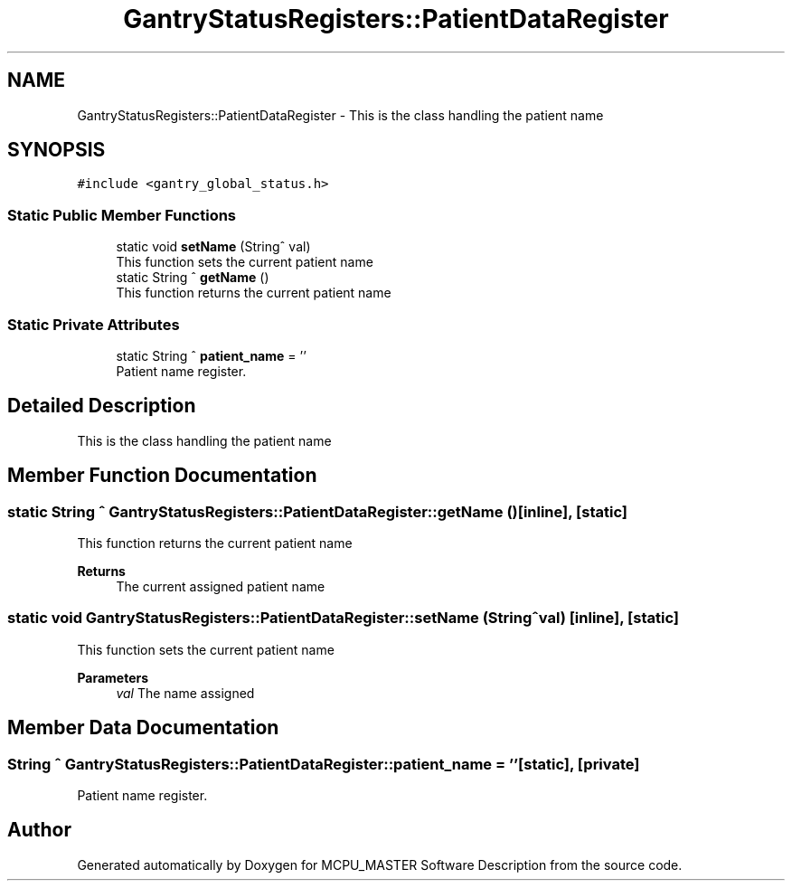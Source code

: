.TH "GantryStatusRegisters::PatientDataRegister" 3 "Mon Jul 24 2023" "MCPU_MASTER Software Description" \" -*- nroff -*-
.ad l
.nh
.SH NAME
GantryStatusRegisters::PatientDataRegister \- This is the class handling the patient name 

.SH SYNOPSIS
.br
.PP
.PP
\fC#include <gantry_global_status\&.h>\fP
.SS "Static Public Member Functions"

.in +1c
.ti -1c
.RI "static void \fBsetName\fP (String^ val)"
.br
.RI "This function sets the current patient name "
.ti -1c
.RI "static String ^ \fBgetName\fP ()"
.br
.RI "This function returns the current patient name "
.in -1c
.SS "Static Private Attributes"

.in +1c
.ti -1c
.RI "static String ^ \fBpatient_name\fP = ''"
.br
.RI "Patient name register\&. "
.in -1c
.SH "Detailed Description"
.PP 
This is the class handling the patient name
.SH "Member Function Documentation"
.PP 
.SS "static String ^ GantryStatusRegisters::PatientDataRegister::getName ()\fC [inline]\fP, \fC [static]\fP"

.PP
This function returns the current patient name 
.PP
\fBReturns\fP
.RS 4
The current assigned patient name
.RE
.PP

.SS "static void GantryStatusRegisters::PatientDataRegister::setName (String^ val)\fC [inline]\fP, \fC [static]\fP"

.PP
This function sets the current patient name 
.PP
\fBParameters\fP
.RS 4
\fIval\fP The name assigned
.RE
.PP

.SH "Member Data Documentation"
.PP 
.SS "String ^ GantryStatusRegisters::PatientDataRegister::patient_name = ''\fC [static]\fP, \fC [private]\fP"

.PP
Patient name register\&. 

.SH "Author"
.PP 
Generated automatically by Doxygen for MCPU_MASTER Software Description from the source code\&.
